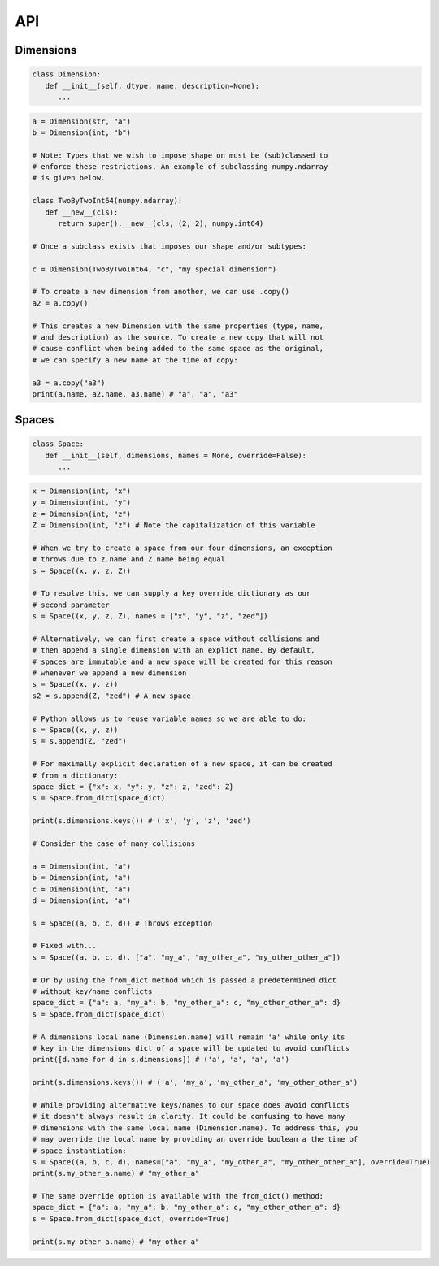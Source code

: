 API
===

Dimensions
----------

.. code-block:: python

   class Dimension:
      def __init__(self, dtype, name, description=None):
         ...

.. code-block:: python

   a = Dimension(str, "a")
   b = Dimension(int, "b")

   # Note: Types that we wish to impose shape on must be (sub)classed to
   # enforce these restrictions. An example of subclassing numpy.ndarray
   # is given below.
   
   class TwoByTwoInt64(numpy.ndarray):
      def __new__(cls):
         return super().__new__(cls, (2, 2), numpy.int64)

   # Once a subclass exists that imposes our shape and/or subtypes:

   c = Dimension(TwoByTwoInt64, "c", "my special dimension")

   # To create a new dimension from another, we can use .copy()
   a2 = a.copy()

   # This creates a new Dimension with the same properties (type, name,
   # and description) as the source. To create a new copy that will not
   # cause conflict when being added to the same space as the original,
   # we can specify a new name at the time of copy:

   a3 = a.copy("a3")
   print(a.name, a2.name, a3.name) # "a", "a", "a3"

Spaces
------

.. code-block:: python

   class Space:
      def __init__(self, dimensions, names = None, override=False):
         ...

.. code-block:: python

   x = Dimension(int, "x")
   y = Dimension(int, "y")
   z = Dimension(int, "z")
   Z = Dimension(int, "z") # Note the capitalization of this variable

   # When we try to create a space from our four dimensions, an exception
   # throws due to z.name and Z.name being equal
   s = Space((x, y, z, Z))

   # To resolve this, we can supply a key override dictionary as our
   # second parameter
   s = Space((x, y, z, Z), names = ["x", "y", "z", "zed"])

   # Alternatively, we can first create a space without collisions and
   # then append a single dimension with an explict name. By default,
   # spaces are immutable and a new space will be created for this reason
   # whenever we append a new dimension
   s = Space((x, y, z))
   s2 = s.append(Z, "zed") # A new space

   # Python allows us to reuse variable names so we are able to do:
   s = Space((x, y, z))
   s = s.append(Z, "zed")

   # For maximally explicit declaration of a new space, it can be created
   # from a dictionary:
   space_dict = {"x": x, "y": y, "z": z, "zed": Z}
   s = Space.from_dict(space_dict)

   print(s.dimensions.keys()) # ('x', 'y', 'z', 'zed')

   # Consider the case of many collisions

   a = Dimension(int, "a")
   b = Dimension(int, "a")
   c = Dimension(int, "a")
   d = Dimension(int, "a")

   s = Space((a, b, c, d)) # Throws exception

   # Fixed with...
   s = Space((a, b, c, d), ["a", "my_a", "my_other_a", "my_other_other_a"])

   # Or by using the from_dict method which is passed a predetermined dict
   # without key/name conflicts
   space_dict = {"a": a, "my_a": b, "my_other_a": c, "my_other_other_a": d}
   s = Space.from_dict(space_dict)

   # A dimensions local name (Dimension.name) will remain 'a' while only its
   # key in the dimensions dict of a space will be updated to avoid conflicts
   print([d.name for d in s.dimensions]) # ('a', 'a', 'a', 'a')

   print(s.dimensions.keys()) # ('a', 'my_a', 'my_other_a', 'my_other_other_a')

   # While providing alternative keys/names to our space does avoid conflicts
   # it doesn't always result in clarity. It could be confusing to have many
   # dimensions with the same local name (Dimension.name). To address this, you
   # may override the local name by providing an override boolean a the time of
   # space instantiation:
   s = Space((a, b, c, d), names=["a", "my_a", "my_other_a", "my_other_other_a"], override=True)
   print(s.my_other_a.name) # "my_other_a"

   # The same override option is available with the from_dict() method:
   space_dict = {"a": a, "my_a": b, "my_other_a": c, "my_other_other_a": d}
   s = Space.from_dict(space_dict, override=True)

   print(s.my_other_a.name) # "my_other_a"

.. autosummary::
   :toctree: generated

   cadcad